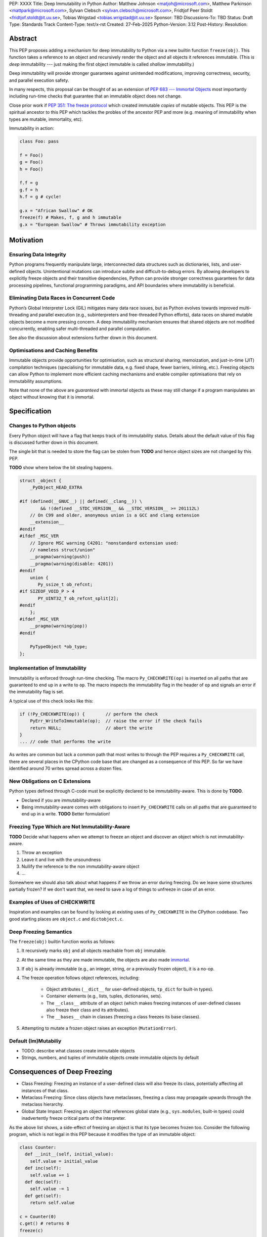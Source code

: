 PEP: XXXX
Title: Deep Immutability in Python
Author: Matthew Johnson <matjoh@microsoft.com>, Matthew Parkinson <mattpark@microsoft.com>, Sylvan Clebsch <sylvan.clebsch@microsoft.com>, Fridtjof Peer Stoldt <fridtjof.stoldt@it.uu.se>, Tobias Wrigstad <tobias.wrigstad@it.uu.se>
Sponsor: TBD
Discussions-To: TBD
Status: Draft
Type: Standards Track
Content-Type: text/x-rst
Created: 27-Feb-2025
Python-Version: 3.12
Post-History: 
Resolution:


Abstract
========

This PEP proposes adding a mechanism for deep immutability to
Python via a new builtin function ``freeze(obj)``. This function
takes a reference to an object and recursively render the object
and all objects it references immutable. (This is *deep*
immutability --- just making the first object immutable is called
*shallow* immutability.)

Deep immutability will provide stronger guarantees against
unintended modifications, improving correctness, security, and
parallel execution safety.

In many respects, this proposal can be thought of as an
extension of `PEP 683 --- Immortal Objects <https://peps.python.org/pep-0683/>`_
most importantly including run-time checks that guarantee that
an immutable object does not change.

Close prior work if `PEP 351: The freeze
protocol <https://peps.python.org/pep-0351/>`_ which
created immutable *copies* of mutable objects. This PEP
is the spiritual ancestor to this PEP which tackles the
probles of the ancestor PEP and more (e.g. meaning of
immutability when types are mutable, immortality, etc).

Immutability in action:

.. code-block:: python

	class Foo: pass

	f = Foo()
	g = Foo()
	h = Foo()

	f.f = g
	g.f = h
	h.f = g # cycle!

	g.x = "African Swallow" # OK
	freeze(f) # Makes, f, g and h immutable
	g.x = "European Swallow" # Throws immutability exception


Motivation
==========


Ensuring Data Integrity
-----------------------

Python programs frequently manipulate large, interconnected data
structures such as dictionaries, lists, and user-defined objects.
Unintentional mutations can introduce subtle and
difficult-to-debug errors. By allowing developers to explicitly
freeze objects and their transitive dependencies, Python can
provide stronger correctness guarantees for data processing
pipelines, functional programming paradigms, and API boundaries
where immutability is beneficial.


Eliminating Data Races in Concurrent Code
-----------------------------------------

Python’s Global Interpreter Lock (GIL) mitigates many data race
issues, but as Python evolves towards improved multi-threading and
parallel execution (e.g., subinterpreters and free-threaded Python
efforts), data races on shared mutable objects become a more
pressing concern. A deep immutability mechanism ensures that
shared objects are not modified concurrently, enabling safer
multi-threaded and parallel computation.

See also the discussion about extensions further down in this
document.


Optimisations and Caching Benefits
----------------------------------

Immutable objects provide opportunities for optimisation, such as
structural sharing, memoization, and just-in-time (JIT)
compilation techniques (specialising for immutable data, e.g.
fixed shape, fewer barriers, inlining, etc.). Freezing objects can
allow Python to implement more efficient caching mechanisms and
enable compiler optimisations that rely on immutability
assumptions.


Note that none of the above are *guaranteed* with immortal
objects as these may still change if a program manipulates an
object without knowing that it is immortal.


Specification
=============

Changes to Python objects
-------------------------

Every Python object will have a flag that keeps track of its
immutability status. Details about the default value of
this flag is discussed further down in this document. 

The single bit that is needed to store the flag can be stolen from
**TODO** and hence object sizes are not changed by this PEP.

**TODO** show where below the bit stealing happens.

.. code-block:: c

	struct _object {
	    _PyObject_HEAD_EXTRA

	#if (defined(__GNUC__) || defined(__clang__)) \
	        && !(defined __STDC_VERSION__ && __STDC_VERSION__ >= 201112L)
	    // On C99 and older, anonymous union is a GCC and clang extension
	    __extension__
	#endif
	#ifdef _MSC_VER
	    // Ignore MSC warning C4201: "nonstandard extension used:
	    // nameless struct/union"
	    __pragma(warning(push))
	    __pragma(warning(disable: 4201))
	#endif
	    union {
	       Py_ssize_t ob_refcnt;
	#if SIZEOF_VOID_P > 4
	       PY_UINT32_T ob_refcnt_split[2];
	#endif
	    };
	#ifdef _MSC_VER
	    __pragma(warning(pop))
	#endif

	    PyTypeObject *ob_type;
	};


Implementation of Immutability
------------------------------

Immutability is enforced through run-time checking. The macro
``Py_CHECKWRITE(op)`` is inserted on all paths that are guaranteed
to end up in a write to ``op``. The macro inspects the immutability
flag in the header of ``op`` and signals an error if the immutability
flag is set.

A typical use of this check looks like this:

.. code-block:: c

	if (!Py_CHECKWRITE(op)) {        // perform the check
	    PyErr_WriteToImmutable(op);  // raise the error if the check fails
	    return NULL;                 // abort the write
	}  
	... // code that performs the write


As writes are common but lack a common path that most writes to through
the PEP requires a ``Py_CHECKWRITE`` call, there are several places in
the CPython code base that are changed as a consequence of this PEP.
So far we have identified around 70 writes spread across a dozen files.


New Obligations on C Extensions
-------------------------------

Python types defined through C-code must be explicitly declared
to be immutability-aware. This is done by **TODO**.

* Declared if you are immutability-aware
* Being immutability-aware comes with obligations to insert
  ``Py_CHECKWRITE`` calls on all paths that are guaranteed to
  end up in a write. **TODO** Better formulation!


Freezing Type Which are Not Immutability-Aware
----------------------------------------------

**TODO** Decide what happens when we attempt to freeze an
object and discover an object which is not immutability-aware.

1. Throw an exception
2. Leave it and live with the unsoundness
3. Nullify the reference to the non immutability-aware object
4. ...

Somewhere we should also talk about what happens if we throw
an error during freezing. Do we leave some structures partially
frozen? If we don't want that, we need to save a log of things
to unfreeze in case of an error.


Examples of Uses of CHECKWRITE
------------------------------

Inspiration and examples can be found by looking at existing
uses of ``Py_CHECKWRITE`` in the CPython codebase. Two good
starting places are ``object.c`` and ``dictobject.c``.


Deep Freezing Semantics
-----------------------

The ``freeze(obj)`` builtin function works as follows:

1. It recursively marks ``obj`` and all objects reachable from ``obj``
   immutable.
2. At the same time as they are made immutable, the objects are
   also made `immortal <https://peps.python.org/pep-0683/>`_.
3. If ``obj`` is already immutable (e.g., an integer, string, or a
   previously frozen object), it is a no-op.
4. The freeze operation follows object references, including:

    * Object attributes (``__dict__`` for user-defined objects,
      ``tp_dict`` for built-in types).
    * Container elements (e.g., lists, tuples, dictionaries,
      sets).
    * The ``__class__`` attribute of an object (which makes freezing
      instances of user-defined classes also freeze their class
      and its attributes).
    * The ``__bases__`` chain in classes (freezing a class freezes its
      base classes).

5. Attempting to mutate a frozen object raises an exception (``MutationError``).


Default (Im)Mutabiliy 
---------------------

- TODO: describe what classes create immutable objects

- Strings, numbers, and tuples of immutable objects create immutable
  objects by default


Consequences of Deep Freezing
=============================

* Class Freezing: Freezing an instance of a user-defined class
  will also freeze its class, potentially affecting all instances
  of that class.
* Metaclass Freezing: Since class objects have metaclasses,
  freezing a class may propagate upwards through the metaclass
  hierarchy.
* Global State Impact: Freezing an object that references global
  state (e.g., ``sys.modules``, built-in types) could inadvertently
  freeze critical parts of the interpreter.

As the above list shows, a side-effect of freezing an object is
that its type becomes frozen too. Consider the following program,
which is not legal in this PEP because it modifies the type of an
immutable object:

.. code-block:: c

	class Counter:
	  def __init__(self, initial_value):
	    self.value = initial_value
	  def inc(self):
	    self.value += 1
	  def dec(self):
	    self.value -= 1
	  def get(self):
	    return self.value

	c = Counter(0)
	c.get() # returns 0 
	freeze(c)
	... 
	Counter.get = lambda self: 42
	c.get() # returns 42 

Even though we froze the counter object on Line 10,
because its class is still mutable, we are able to
create the appearance of a change to the underlying
object by replacing the ``get()`` method.

The dangers of not freezing the type is apparent when considering
avoiding data races in a concurrent program. If a frozen counter
is shared between two threads, the threads are still able to
race on the ``Counter`` class type object.

When types are frozen, this problem is avoided. Note that
freezing a class needs to freeze its superclasses as well.


Subclassing Immutable Classes
-----------------------------

CPython classes hold references to their subclasses.
If immutability it taken literally, it would not be
permitted to create a subclass of an immutable type.
Because this reference is "accidental" and does not
get exposed to the programmer in any dangerous way,
we permit frozen classes to be subclassed (by mutable
classes).

* Explain why and how it works


Implementation Details
======================

1. Introduce an ``is_immutable`` flag in PyObject to indicate whether an
   object is frozen.
2. Modify object mutation operations (``PyObject_SetAttr``,
   ``PyDict_SetItem``, ``PyList_SetItem``, etc.) to check the 
   flag and raise an error when appropriate.
3. Implement ``freeze(obj)``, ensuring it traverses object references
   safely, including cycle detection.


Backward Compatibility
======================

This proposal is fully backward-compatible, as no existing Python
code will be affected unless it explicitly calls ``freeze(obj)``.
Frozen objects will raise errors only when mutation is attempted.


Performance Implications
========================

**TODO** The cost of checking for immutability violations is
an extra dereference of ...


Alternatives Considered
=======================

1. Shallow Freezing: Only mark the top-level object as immutable.
   This would be less effective for ensuring true immutability
   across references. In particular, this would not make it safe
   to share the results of ``freeze()`` across threads without risking
   data-race errors.
2. Copy-on-Write Immutability: Instead of raising errors on
   mutation, create a modified copy. However, this changes object
   identity semantics and is less predictable.
3. Immutable Subclasses: Introduce ImmutableDict, ImmutableList,
   etc., instead of freezing existing objects. However, this does
   not generalize well to arbitrary objects and adds considerable
   complexity to all code bases.

Open Issues
===========

1. How does deep freezing interact with weak references?
2. Freezing global state
3. Freezing function objects and lambdas


Future Extensions
=================

Mutable Reference Count
-----------------------

As a next step of this work, we are planning to remove the 2nd
step in the Deep Freezing Semantics, thereby making immutable
objects "mortal". In order for this to be safe in a multithreaded
setting, reference count manipulations must be made atomic unless
protected by the GIL. This will promote immutability as it does
not contribute to memory pressure in the Python heap.


Simplified Garbage Collection for Immutable Object Graphs
---------------------------------------------------------

In `previous work <https://dl.acm.org/doi/10.1145/3652024.3665507>`_,
we have identified that objects that make up cyclic immutable
garbage will always have the same lifetime. This means that a
single reference count could be used to track the lifetimes of
all the objects in such a strongly connected component (SCC).

We plan to extend the freeze function with a SCC analysis that
creates a designated (atomic) reference count for the entire
SCC, such that reference count manipulations on any object in
the SCC will be "forwarded" to that shared reference count.
This can be done without bloating objects by repurposing the
existing reference counter data to be used as a pointer to
the shared counter.

This technique permits handling cyclic garbage using plain
reference counting, and because of the single reference count
for an entire SCC, we will detect when all the objects in the
SCC expire at once.


Sharing Immutable Data Across Subinterpreters
---------------------------------------------

We plan to extend the functionality of `multiple subinterpreters <https://peps.python.org/pep-0734/>`_
to *share* immutable data without copying. This is safe and
efficient as it avoids the copying or serialisation when
objects are transmitted across subinterpreters.


Data-Race Free Python
---------------------

While useful on their own, all the changes above are building
blocks of Data-Race Free Python. Data-Race Free Python will
borrow concepts from ownership (namely region-based ownership,
see e.g. `Cyclone <TODO>`_) to make Python programs data-race free
by construction. Which will permit multiple subinterpreters to
share *mutable* state, although only one subinterpreter at a time
will be able to access (read or write) to that state. In theory,
this work could also be authored on-top of free-theaded Python (PEP 703).

Data-Race Free Python is different from `PEP 703 <TODO>`_ which
aims to make the CPython run-time resilient such that it does
not crash if a Python program contains data-races. As is evident
from the work on this PEP, considerable complexity is necessary
to protect the integrity of the interpreter against accidental
violations in poorly synchronised programs. Data-Race Free Python
on the other hand will permit the Python runtime to retain a lot
of its simplicity because --- just like today --- the interpreter
can safely assume that data-races will not happen, even if we
(effectively) the GIL.


Reference Implementation
========================

**TODO!** `Phase1 <https://github.com/mjp41/cpython/tree/phase1>`_


References
==========

* `PEP 703: Making the Global Interpreter Lock Optional in CPython <TODO>`_
* `PEP 351: The freeze protocol <https://peps.python.org/pep-0351/>`_
* https://peps.python.org/pep-0734/
* https://peps.python.org/pep-0683/
